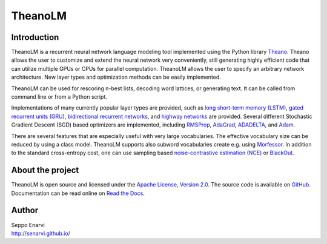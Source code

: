TheanoLM
========

Introduction
------------

TheanoLM is a recurrent neural network language modeling tool implemented using
the Python library `Theano`_. Theano allows the user to customize and extend the
neural network very conveniently, still generating highly efficient code that
can utilize multiple GPUs or CPUs for parallel computation. TheanoLM allows the
user to specify an arbitrary network architecture. New layer types and
optimization methods can be easily implemented.

TheanoLM can be used for rescoring n-best lists, decoding word lattices, or
generating text. It can be called from command line or from a Python script.

Implementations of many currently popular layer types are provided, such as `long
short-term memory (LSTM)`_, `gated recurrent units (GRU)`_, `bidirectional
recurrent networks`_, and `highway networks`_ are provided. Several different
Stochastic Gradient Descent (SGD) based optimizers are implemented, including
`RMSProp`_, `AdaGrad`_, `ADADELTA`_, and `Adam`_.

There are several features that are especially useful with very large
vocabularies. The effective vocabulary size can be reduced by using a class
model. TheanoLM supports also subword vocabularies create e.g. using
`Morfessor`_. In addition to the standard cross-entropy cost, one can use
sampling based `noise-contrastive estimation (NCE)`_  or `BlackOut`_.

.. _Theano: http://www.deeplearning.net/software/theano/
.. _long short-term memory (LSTM): https://www.researchgate.net/publication/13853244_Long_Short-term_Memory
.. _gated recurrent units (GRU): https://arxiv.org/abs/1406.1078
.. _bidirectional recurrent networks: http://ieeexplore.ieee.org/document/650093/
.. _highway networks: https://arxiv.org/abs/1505.00387
.. _RMSProp: http://www.cs.toronto.edu/~tijmen/csc321/slides/lecture_slides_lec6.pdf
.. _AdaGrad: http://jmlr.org/papers/v12/duchi11a.html
.. _ADADELTA: https://arxiv.org/abs/1212.5701
.. _Adam: https://arxiv.org/abs/1412.6980
.. _Morfessor: https://github.com/aalto-speech/morfessor
.. _noise-contrastive estimation (NCE): http://www.jmlr.org/papers/v13/gutmann12a.html
.. _BlackOut: https://arxiv.org/abs/1511.06909

About the project
-----------------

TheanoLM is open source and licensed under the `Apache License, Version 2.0
<LICENSE.txt>`__. The source code is available on `GitHub
<https://github.com/senarvi/theanolm>`_. Documentation can be read online on
`Read the Docs <http://theanolm.readthedocs.io/en/latest/>`_.

Author
------

| Seppo Enarvi
| http://senarvi.github.io/
